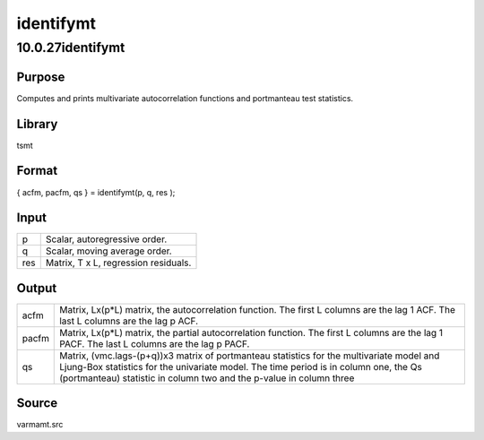 ==========
identifymt
==========

10.0.27identifymt
=================

Purpose
-------

.. container::
   :name: Purpose

   Computes and prints multivariate autocorrelation functions and
   portmanteau test statistics.

Library
-------

.. container:: gfunc
   :name: Library

   tsmt

Format
------

.. container::
   :name: Format

   { acfm, pacfm, qs } = identifymt(p, q, res );

Input
-----

.. container::
   :name: Input

   === ====================================
   p   Scalar, autoregressive order.
   q   Scalar, moving average order.
   res Matrix, T x L, regression residuals.
   === ====================================

Output
------

.. container::
   :name: Output

   +-------+-------------------------------------------------------------+
   | acfm  | Matrix, Lx(p*L) matrix, the autocorrelation function. The   |
   |       | first L columns are the lag 1 ACF. The last L columns are   |
   |       | the lag p ACF.                                              |
   +-------+-------------------------------------------------------------+
   | pacfm | Matrix, Lx(p*L) matrix, the partial autocorrelation         |
   |       | function. The first L columns are the lag 1 PACF. The last  |
   |       | L columns are the lag p PACF.                               |
   +-------+-------------------------------------------------------------+
   | qs    | Matrix, (vmc.lags-(p+q))x3 matrix of portmanteau statistics |
   |       | for the multivariate model and Ljung-Box statistics for the |
   |       | univariate model. The time period is in column one, the Qs  |
   |       | (portmanteau) statistic in column two and the p-value in    |
   |       | column three                                                |
   +-------+-------------------------------------------------------------+

Source
------

.. container:: gfunc
   :name: Source

   varmamt.src
